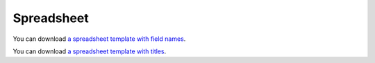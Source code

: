 Spreadsheet
===========


You can download `a spreadsheet template with field names <_static/360-giving-schema-fields.xlsx>`_.

You can download `a spreadsheet template with titles <_static/360-giving-schema-titles.xlsx>`_.


